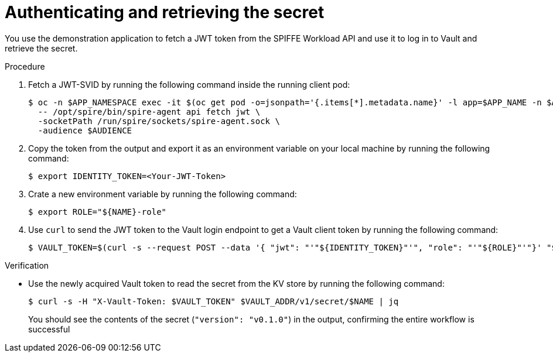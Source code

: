 // Module included in the following assemblies:
//
// * security/zero_trust_workload_identity_manageer/zero-trust-manager-oidc-federation.adoc

:_mod-docs-content-type: PROCEDURE
[id="zero-trust-manager-vault-authenticate-secret_{context}"]
= Authenticating and retrieving the secret

You use the demonstration application to fetch a JWT token from the SPIFFE Workload API and use it to log in to Vault and retrieve the secret.

.Procedure

. Fetch a JWT-SVID by running the following command inside the running client pod:
+
[source,terminal]
----
$ oc -n $APP_NAMESPACE exec -it $(oc get pod -o=jsonpath='{.items[*].metadata.name}' -l app=$APP_NAME -n $APP_NAMESPACE) \
  -- /opt/spire/bin/spire-agent api fetch jwt \
  -socketPath /run/spire/sockets/spire-agent.sock \
  -audience $AUDIENCE
----

. Copy the token from the output and export it as an environment variable on your local machine by running the following command:
+
[source,terminal]
----
$ export IDENTITY_TOKEN=<Your-JWT-Token>
----

. Crate a new environment variable by running the following command:
+
[source,terminal]
----
$ export ROLE="${NAME}-role"
----

. Use `curl` to send the JWT token to the Vault login endpoint to get a Vault client token by running the following command:
+
[source,terminal]
----
$ VAULT_TOKEN=$(curl -s --request POST --data '{ "jwt": "'"${IDENTITY_TOKEN}"'", "role": "'"${ROLE}"'"}' "${VAULT_ADDR}"/v1/auth/jwt/login | jq -r '.auth.client_token')
----

.Verification

* Use the newly acquired Vault token to read the secret from the KV store by running the following command:
+
[source,terminal]
----
$ curl -s -H "X-Vault-Token: $VAULT_TOKEN" $VAULT_ADDR/v1/secret/$NAME | jq
----
+
You should see the contents of the secret (`"version": "v0.1.0"`) in the output, confirming the entire workflow is successful

